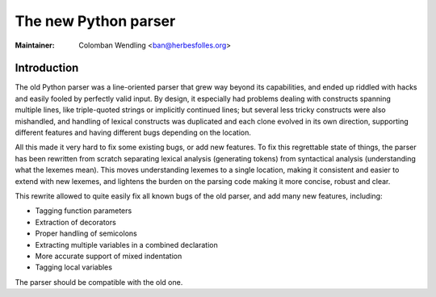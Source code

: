 .. _python:

======================================================================
The new Python parser
======================================================================

:Maintainer: Colomban Wendling <ban@herbesfolles.org>

Introduction
---------------------------------------------------------------------

The old Python parser was a line-oriented parser that grew way beyond
its capabilities, and ended up riddled with hacks and easily fooled by
perfectly valid input.   By design, it especially had problems dealing
with constructs spanning multiple lines, like triple-quoted strings
or implicitly continued lines; but several less tricky constructs were
also mishandled, and handling of lexical constructs was duplicated and
each clone evolved in its own direction, supporting different features
and having different bugs depending on the location.

All this made it very hard to fix some existing bugs, or add new
features.  To fix this regrettable state of things, the parser has been
rewritten from scratch separating lexical analysis (generating tokens)
from syntactical analysis (understanding what the lexemes mean).
This moves understanding lexemes to a single location, making it
consistent and easier to extend with new lexemes, and lightens the
burden on the parsing code making it more concise, robust and clear.

This rewrite allowed to quite easily fix all known bugs of the old
parser, and add many new features, including:

- Tagging function parameters
- Extraction of decorators
- Proper handling of semicolons
- Extracting multiple variables in a combined declaration
- More accurate support of mixed indentation
- Tagging local variables


The parser should be compatible with the old one.
